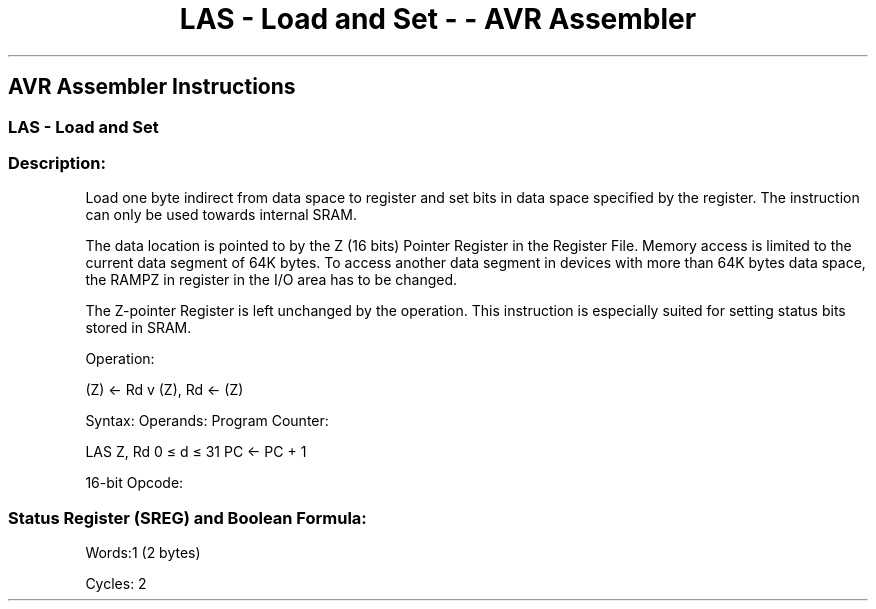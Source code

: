 .\"t
.\" Automatically generated by Pandoc 1.16.0.2
.\"
.TH "LAS \- Load and Set \- \- AVR Assembler" "" "" "" ""
.hy
.SH AVR Assembler Instructions
.SS LAS \- Load and Set
.SS Description:
.PP
Load one byte indirect from data space to register and set bits in data
space specified by the register.
The instruction can only be used towards internal SRAM.
.PP
The data location is pointed to by the Z (16 bits) Pointer Register in
the Register File.
Memory access is limited to the current data segment of 64K bytes.
To access another data segment in devices with more than 64K bytes data
space, the RAMPZ in register in the I/O area has to be changed.
.PP
The Z\-pointer Register is left unchanged by the operation.
This instruction is especially suited for setting status bits stored in
SRAM.
.PP
Operation:
.PP
(Z) ← Rd v (Z), Rd ← (Z)
.PP
Syntax: Operands: Program Counter:
.PP
LAS Z, Rd 0 ≤ d ≤ 31 PC ← PC + 1
.PP
16\-bit Opcode:
.PP
.TS
tab(@);
l l l l.
T{
.PP
1001
T}@T{
.PP
000r
T}@T{
.PP
rrrr
T}@T{
.PP
0101
T}
.TE
.SS Status Register (SREG) and Boolean Formula:
.PP
.TS
tab(@);
l l l l l l l l.
T{
.PP
I
T}@T{
.PP
T
T}@T{
.PP
H
T}@T{
.PP
S
T}@T{
.PP
V
T}@T{
.PP
N
T}@T{
.PP
Z
T}@T{
.PP
C
T}
_
T{
.PP
\-
T}@T{
.PP
\-
T}@T{
.PP
\-
T}@T{
.PP
\-
T}@T{
.PP
\-
T}@T{
.PP
\-
T}@T{
.PP
\-
T}@T{
.PP
\-
T}
.TE
.PP
Words:1 (2 bytes)
.PP
Cycles: 2

